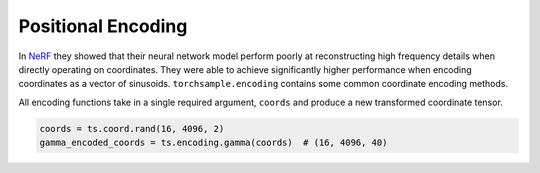 .. _Positional Encoding:

Positional Encoding
===================

In `NeRF`_ they showed that their neural network model perform poorly at reconstructing high frequency details when directly operating
on coordinates. They were able to achieve significantly higher performance when encoding coordinates as a vector
of sinusoids. ``torchsample.encoding`` contains some common coordinate encoding methods.

All encoding functions take in a single required argument, ``coords`` and produce a new transformed coordinate
tensor.

.. code-block:: python

   coords = ts.coord.rand(16, 4096, 2)
   gamma_encoded_coords = ts.encoding.gamma(coords)  # (16, 4096, 40)


.. _NeRF: https://arxiv.org/pdf/2003.08934.pdf
